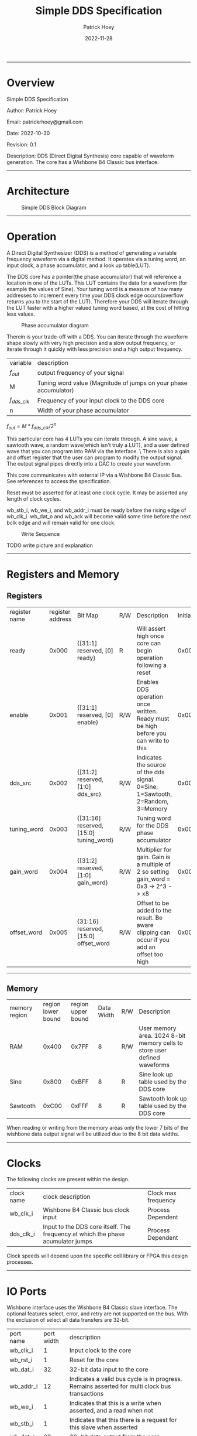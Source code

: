 #+title: Simple DDS Specification
#+author: Patrick Hoey
#+email: patrickrhoey@gmail.com
#+date: 2022-11-28
#+description: A small DDS core capable of generating sin or arbitrary waves based upon configuration.

#+OPTIONS: ^:nil

-----
* Overview
Simple DDS Specification

Author: Patrick Hoey

Email: patrickrhoey@gmail.com

Date: 2022-10-30

Revision: 0.1

Description:
DDS (Direct Digital Synthesis) core capable of waveform generation. The core has a Wishbone B4 Classic bus interface.
-----
* Architecture
#+caption: Simple DDS Block Diagram
[[file:simple_dds.png]]
-----
* Operation
A Direct Digital Synthesizer (DDS) is a method of generating a variable frequency waveform via a digital method. It operates via a tuning word, an input clock, a phase accumulator, and a look up table(LUT).

The DDS core has a pointer(the phase accumulator) that will reference a location in one of the LUTs. This LUT contains the data for a waveform (for example the values of Sine).
Your tuning word is a measure of how many addresses to increment every time your DDS clock edge occurs(overflow returns you to the start of the LUT).
Therefore your DDS will iterate through the LUT faster with a higher valued tuning word based, at the cost of hitting less values.

#+caption: Phase accumulator diagram
[[file:phase_acccumulator.png]]

Therein is your trade-off with a DDS. You can iterate through the waveform shape slowly with very high precision and a slow output frequency, or iterate through it quickly with less precision and a high output frequency. 

| variable       | description                                                      |
| $f_{out}$      | output frequency of your signal                                  |
| M              | Tuning word value (Magnitude of jumps on your phase accumulator) |
| $f_{dds\_clk}$ | Frequency of your input clock to the DDS core                    |
| n              | Width of your phase accumulator                                  |

$f_{out} = {{M * f_{dds\_clk}} / 2^n}$

This particular core has 4 LUTs you can iterate through. A sine wave, a sawtooth wave, a random wave(which isn't truly a LUT), and a user defined wave that you can program into RAM via the interface. \
There is also a gain and offset register that the user can program to modify the output signal. The output signal pipes directly into a DAC to create your waveform.

This core communicates with external IP via a Wishbone B4 Classic Bus. See references to access the specification.

#+caption: Reset Sequence
[[file:reset_seq.png]]
Reset must be asserted for at least one clock cycle. It may be asserted any length of clock cycles.

#+caption: Read Sequence
[[file:read_seq.png]]
wb_stb_i, wb_we_i, and wb_addr_i must be ready before the rising edge of wb_clk_i.
wb_dat_o and wb_ack will become valid some time before the next bclk edge and will remain valid for one clock.


#+caption: Write Sequence
[[file:write_seq.png]]

TODO write picture and explanation
-----
* Registers and Memory
** Registers
| register name | register address | Bit Map                                | R/W | Description                                                                                 | Initial Value |
| ready         |            0x000 | {[31:1] reserved, [0] ready}           | R   | Will assert high once core can begin operation following a reset                            |    0x00000000 |
| enable        |            0x001 | {[31:1] reserved, [0] enable}          | R/W | Enables DDS operation once written. Ready must be high before you can write to this         |    0x00000000 |
| dds_src       |            0x002 | {[31:2] reserved, [1:0] dds_src}       | R/W | Indicates the source of the dds signal. 0=Sine, 1=Sawtooth, 2=Random, 3=Memory              |    0x00000000 |
| tuning_word   |            0x003 | {[31:16] reserved, [15:0] tuning_word} | R/W | Tuning word for the DDS phase accumulator                                                   |    0x00000001 |
| gain_word     |            0x004 | {[31:2] reserved, [1:0] gain_word}     | R/W | Multiplier for gain. Gain is a multiple of 2 so setting gain_word = 0x3 -> 2^3 -> x8        |    0x00000000 |
| offset_word   |            0x005 | {31:16} reserved, [15:0] offset_word   | R/W | Offset to be added to the result. Be aware clipping can occur if you add an offset too high |    0x00000000 |
# TODO add seed register and determine seed width
-----
** Memory
| memory region | region lower bound | region upper bound | Data Width | R/W | Description                                                               |
| RAM           |              0x400 |              0x7FF |          8 | R/W | User memory area. 1024 8-bit memory cells to store user defined waveforms |
| Sine          |              0x800 |              0xBFF |          8 | R   | Sine look up table used by the DDS core                                   |
| Sawtooth      |              0xC00 |              0xFFF |          8 | R   | Sawtooth look up table used by the DDS core                               |

When reading or writing from the memory areas only the lower 7 bits of the wishbone data output signal will be utilized due to the 8 bit data widths.
-----
* Clocks
The following clocks are present within the design.
| clock name | clock description                                                               | Clock max frequency |
| wb_clk_i   | Wishbone B4 Classic bus clock input                                             | Process Dependent   |
| dds_clk_i  | Input to the DDS core itself. The frequency at which the phase acumulator jumps | Process Dependent   |

Clock speeds will depend upon the specific cell library or FPGA this design processes.
-----
* IO Ports
Wishbone interface uses the Wishbone B4 Classic slave interface. The optional features select, error, and retry are not supported on the bus. With the exclusion of select all data transfers are 32-bit.
| port name | port width | description                                                                                        |
| wb_clk_i  |          1 | Input clock to the core                                                                            |
| wb_rst_i  |          1 | Reset for the core                                                                                 |
| wb_dat_i  |         32 | 32-bit data input to the core                                                                      |
| wb_addr_i |         12 | Indicates a valid bus cycle is in progress. Remains asserted for multi clock bus transactions      |
| wb_we_i   |          1 | Indicates that this is a write when asserted, and a read when not                                  |
| wb_stb_i  |          1 | Indicates that this there is a request for this slave when asserted                                |
| wb_dat_o  |         32 | 32-bit data output from the core                                                                   |
| wb_ack_o  |          1 | Indicates the termination of a bus cycle                                                           |
| dds_clk_i |          1 | Input to the DDS  core itself. This clock provides $f_{dds}$ defined in the equation in Operations |
| wave_o    |         16 | Word to be passed to ADC to generate your output waveform                                          |
TODO Update wb addr width
-----
* Design
** Design Overview
The design will be done in Verilog. All utilized features need to be synthesizable via Xilinx's Synthesizer. The design shall follow the Open Core's Coding guidelines(with postfix rather than prefix variable labels).

All modules should be parameterizable where possible.

Verilator's linter will be used throughout the design project. Every module must past linting with no warnings or have a waiver.

Git will be used for version control.
*** Lint Warning Wavers
-----
* Verification
** Verification Plan
The verification of the core will follow the methods and test points listed below.
*** Verification Methodology
Verification will be performed in standard verilog via Icarus Verilog. Make will be used to organize test runs.

*** Functional Coverage
**** Bit Bash
All DUT registers and read permissions will be ensured via a bit bash sequence on the Register Map.
**** Wave Outputs
The DUT will be tested for all possible waveform outputs {SINE, SAWTOOTH, RANDOM, RAM_BASED}. (The RAM_BASED wave will test a user defined wave of each the following types{SINE, TRIANGLE, PULSE})
**** Gain Testing
The DUT will test for all gain values.
**** Offset testing
The DUT will test for all offset values.
** TODO Verification Results
-----
* Revision History
#+caption: Change history for this core
| Rev |       Date | Author | Description                    |
| 0.2 | 28-11-2022 | phoey  | update register map and memory |
| 0.1 | 30-10-2022 | phoey  | initial release                |
-----
* Appendices
** Resources & References
*** RGGen
RGGen is a register generator that will generate RTL, Documentation, C headers, and a UVM RAL package based upon your written register specification.
https://github.com/rggen/rggen
*** ADI - All About Direct Digital Synthesis
https://www.analog.com/en/analog-dialogue/articles/all-about-direct-digital-synthesis.html
*** Open Cores Specification Template
https://cdn.opencores.org/downloads/specification_template.dot
*** Open Cores Coding Guideline
https://opencores.org/websvn/filedetails?repname=common&path=%2Fcommon%2Ftrunk%2Fopencores_coding_guidelines.pdf
*** Open Cores Wishbone B4 Specification
https://cdn.opencores.org/downloads/wbspec_b4.pdf
*** ZipCPU - Wishbone Slave Guide
https://zipcpu.com/zipcpu/2017/05/29/simple-wishbone.html

